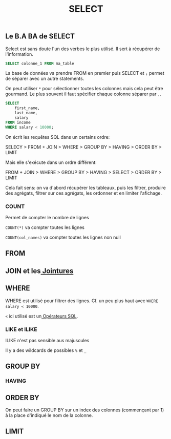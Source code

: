 #+title: SELECT

** Le B.A BA de SELECT

Select est sans doute l'un des verbes le plus utilisé. Il sert à récupérer de l'information.

#+name: select_basic
#+begin_src sql
  SELECT colonne_1 FROM ma_table
#+end_src

La base de données va prendre FROM en premier puis SELECT et ~;~ permet de séparer avec un autre statements.

On peut utiliser ~*~ pour sélectionner toutes les colonnes mais cela peut être gourmand. Le plus souvent il faut spécifier chaque colonne séparer par ~,~.


#+name: select_basic
#+begin_src sql
SELECT
    first_name,
    last_name,
    salary
FROM income
WHERE salary < 10000;
#+end_src


On écrit les requêtes SQL dans un certains ordre:

SELECY > FROM + JOIN > WHERE > GROUP BY > HAVING > ORDER BY > LIMIT

Mais elle s'exécute dans un ordre différent:

FROM + JOIN > WHERE > GROUP BY > HAVING > SELECT > ORDER BY > LIMIT

Cela fait sens: on va d'abord récupérer les tableaux, puis les filtrer, produire des agrégats, filtrer sur ces agrégats, les ordonner et en limiter l'afichage.

*** COUNT

Permet de compter le nombre de lignes

~COUNT(*)~ va compter toutes les lignes

~COUNT(col_names)~ va compter toutes les lignes non null


** FROM

** JOIN et les[[id:8fe684d1-89e7-4334-b3e8-4c666bb4a659][ Jointures]]

** WHERE

WHERE est utilisé pour filtrer des lignes. Cf. un peu plus haut avec ~WHERE salary < 10000~.

~<~ ici utilisé est un[[id:5622cd55-8baa-4095-9962-fbd311bc7a4f][ Opérateurs SQL]].

*** LIKE et ILIKE

ILIKE n'est pas sensible aus majuscules

Il y a des wildcards de possibles ~%~ et ~_~


** GROUP BY

*** HAVING

**  ORDER BY

On peut faire un GROUP BY sur un index des colonnes (commençant par 1) à la place d'indiqué le nom de la colonne.

** LIMIT
